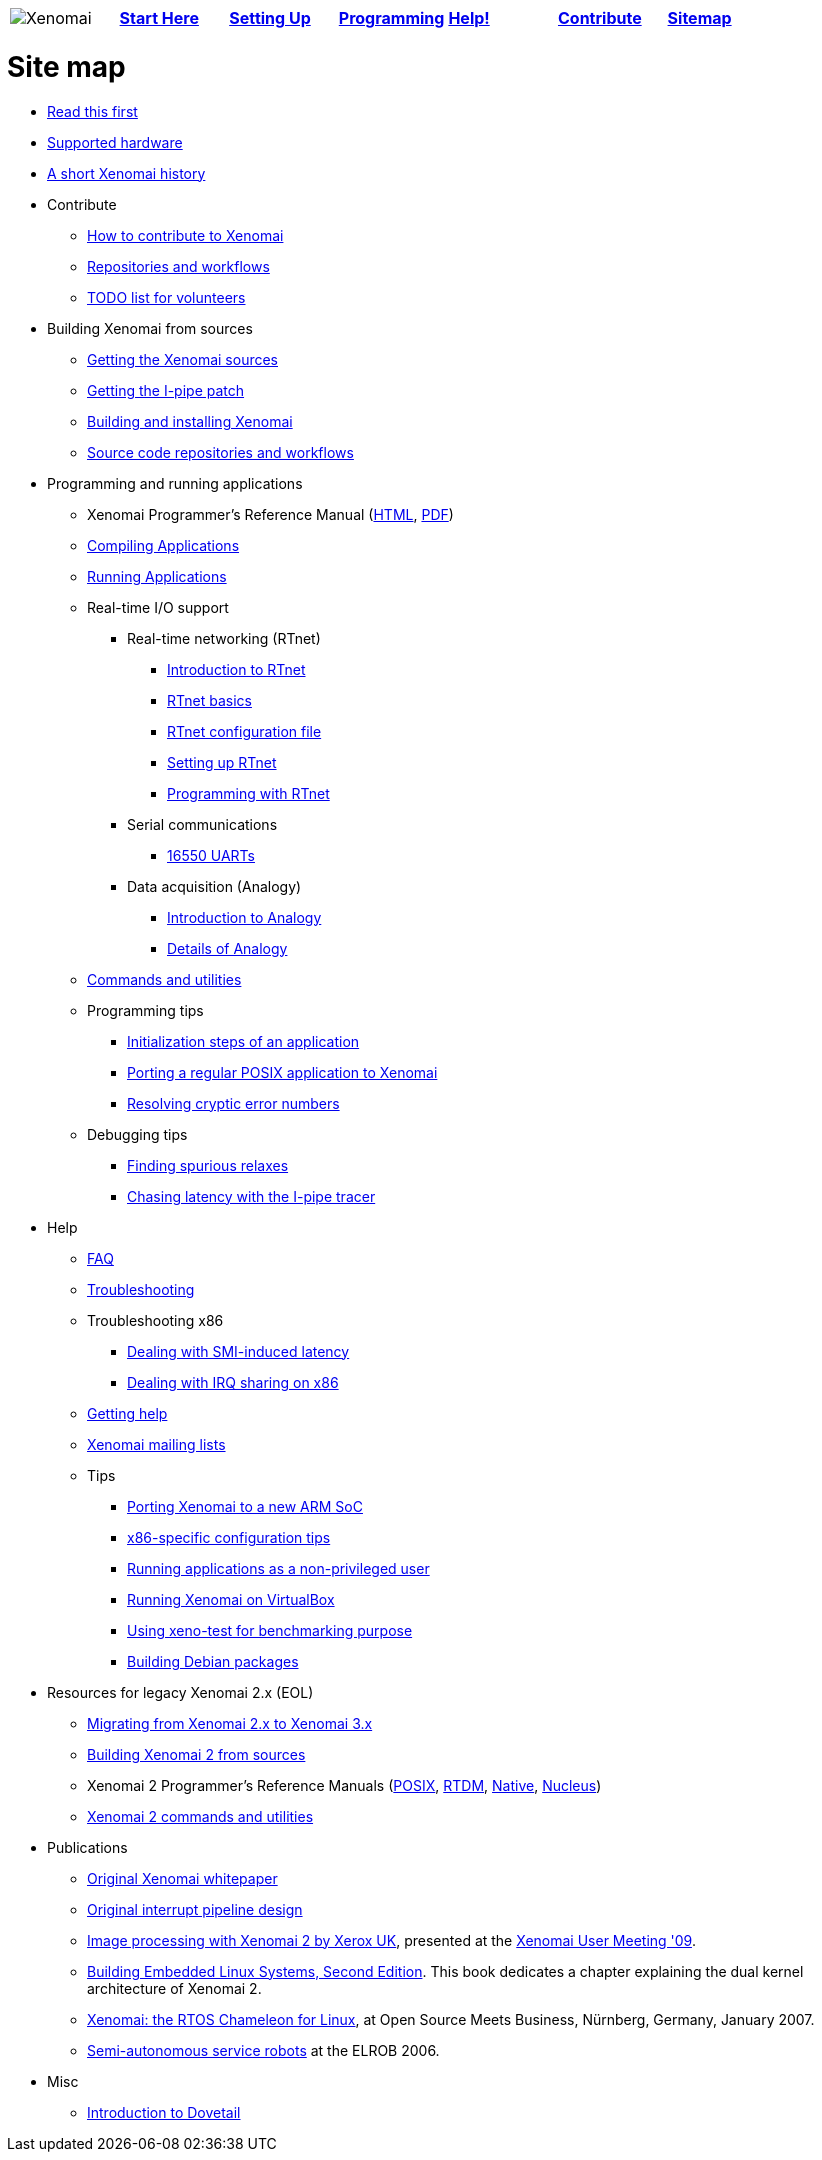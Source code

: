 
[cols="7*a"]
|===
| image:images/xenomai-logo.png[Xenomai] | link:Start_Here[*Start Here*] | link:Setting_Up[*Setting Up*] | link:Programming[*Programming*] | link:Help[*Help!*] | link:How_To_Contribute[*Contribute*] | link:SiteMap[*Sitemap*] |
|===

= Site map

* link:Start_Here[Read this first]
* link:Supported_Hardware[Supported hardware]
* link:History[A short Xenomai history]
* Contribute
** link:How_To_Contribute[How to contribute to Xenomai]
** link:Repositories[Repositories and workflows]
** link:TODO[TODO list for volunteers]
* Building Xenomai from sources
** link:Getting_The_Xenomai_Code[Getting the Xenomai sources]
** link:Getting_The_I_Pipe_Patch[Getting the I-pipe patch]
** link:Installing_Xenomai_3[Building and installing Xenomai]
** link:Repositories[Source code repositories and workflows]
* Programming and running applications
** Xenomai Programmer's Reference Manual
  (https://xenomai.org/documentation/xenomai-3/html/xeno3prm/index.html[HTML],
   https://xenomai.org/documentation/xenomai-3/pdf/xeno3prm.pdf[PDF])
** link:Building_Applications_For_Xenomai_3[Compiling Applications]
** link:Running_Applications_With_Xenomai_3[Running Applications]
** Real-time I/O support
*** Real-time networking (RTnet)
**** link:RTnet[Introduction to RTnet]
**** link:RTnet_Basics[RTnet basics]
**** link:RTnet_Conf[RTnet configuration file]
**** link:RTnet_Setup[Setting up RTnet]
**** link:RTnet_Programming[Programming with RTnet]
*** Serial communications
**** link:Driver_Serial_16550A[16550 UARTs]
*** Data acquisition (Analogy)
**** link:Analogy_General_Presentation[Introduction to Analogy]
**** link:Analogy_Practical_Presentation[Details of Analogy]
** link:Manpages_3[Commands and utilities]
** Programming tips
*** link:App_Setup_And_Init[Initialization steps of an application]
*** link:Porting_To_Xenomai_POSIX[Porting a regular POSIX application to Xenomai]
*** link:Resolving_Errno[Resolving cryptic error numbers]
** Debugging tips
*** link:Finding_Spurious_Relaxes[Finding spurious relaxes]
*** link:Using_The_I_Pipe_Tracer[Chasing latency with the I-pipe tracer]
* Help
** link:FAQ[FAQ]
** link:Troubleshooting[Troubleshooting]
** Troubleshooting x86
*** link:Dealing_With_X86_SMI_Troubles[Dealing with SMI-induced latency]
*** link:Dealing_With_X86_IRQ_Sharing[Dealing with IRQ sharing on x86]
** link:Getting_Help[Getting help]
** link:Mailing_Lists[Xenomai mailing lists]
** Tips
*** link:Porting_Xenomai_To_A_New_Arm_SOC[Porting Xenomai to a new ARM SoC]
*** link:Configuring_For_X86_Based_Dual_Kernels[x86-specific configuration tips]
*** link:Running_As_Regular_User[Running applications as a non-privileged user]
*** link:Running_Xenomai_On_VirtualBox[Running Xenomai on VirtualBox]
*** link:Benchmarking_With_Xeno_Test[Using xeno-test for benchmarking purpose]
*** link:Building_Debian_Packages[Building Debian packages]
* Resources for legacy Xenomai 2.x (EOL)
** link:Migrating_From_Xenomai_2_To_3[Migrating from Xenomai 2.x to Xenomai 3.x]
** link:Installing_Xenomai_2[Building Xenomai 2 from sources]
** Xenomai 2 Programmer's Reference Manuals
   (https://xenomai.org/documentation/xenomai-2.6/pdf/posix-api.pdf[POSIX],
    https://xenomai.org/documentation/xenomai-2.6/pdf/rtdm-api.pdf[RTDM],
    https://xenomai.org/documentation/xenomai-2.6/pdf/native-api.pdf[Native],
    https://xenomai.org/documentation/xenomai-2.6/pdf/nucleus-api.pdf[Nucleus])
** link:Manpages_2[Xenomai 2 commands and utilities]
* Publications
** link:White_Paper[Original Xenomai whitepaper]
** link:Life_With_Adeos[Original interrupt pipeline design]
** http://www.denx.de/en/pub/News/Xum2009AbstractsAndPresentations/Xenomai_and_Realtime_Image_Processing_Control.pdf[Image
   processing with Xenomai 2 by Xerox UK], presented at the
   http://www.denx.de/en/News/XenomaiUserMeeting2009[Xenomai User
   Meeting '09].
** https://www.amazon.com/Building-Embedded-Linux-Systems-Techniques/dp/0596529686[Building Embedded
   Linux Systems, Second Edition]. This book dedicates a chapter
   explaining the dual kernel architecture of Xenomai 2.
** https://xenomai.org/documentation/slides/Xenomai-OSMB-2007-01.pdf[Xenomai: the
   RTOS Chameleon for Linux], at Open Source Meets Business, Nürnberg,
   Germany, January 2007.
** http://www.isde.uni-hannover.de/images/b/b3/ELROB_TechnicalPaper_RTS_University_of_Hannover.pdf[Semi-autonomous
   service robots] at the ELROB 2006.
* Misc
** link:Dovetail[Introduction to Dovetail]
